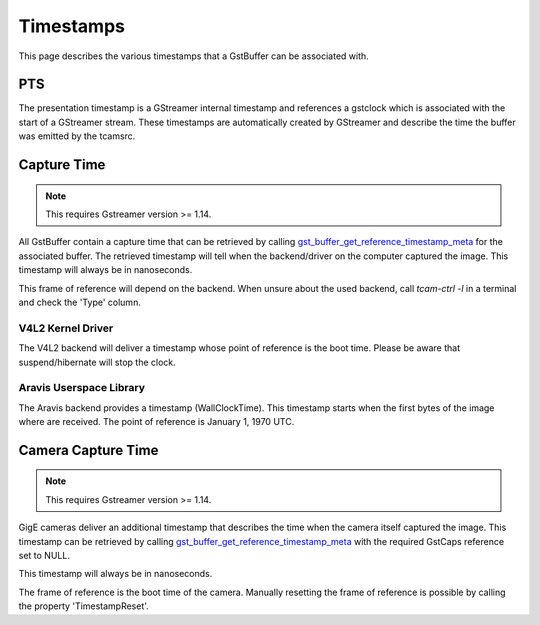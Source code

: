 

##########
Timestamps
##########

This page describes the various timestamps that a GstBuffer can be associated with.

PTS
===

The presentation timestamp is a GStreamer internal timestamp and references a gstclock which is associated with the start of a GStreamer stream. These timestamps are automatically created by GStreamer and describe the time the buffer was emitted by the tcamsrc.

Capture Time
============

.. note::
   This requires Gstreamer version >= 1.14.

All GstBuffer contain a capture time that can be retrieved by calling
`gst_buffer_get_reference_timestamp_meta <https://gstreamer.freedesktop.org/data/doc/gstreamer/head/gstreamer/html/GstBuffer.html#gst-buffer-get-reference-timestamp-meta>`_ for the associated buffer.
The retrieved timestamp will tell when the backend/driver on the computer captured the image.
This timestamp will always be in nanoseconds.

This frame of reference will depend on the backend.
When unsure about the used backend, call `tcam-ctrl -l` in a terminal and check the 'Type' column.

V4L2 Kernel Driver
++++++++++++++++++

The V4L2 backend will deliver a timestamp whose point of reference is the boot time.
Please be aware that suspend/hibernate will stop the clock.

Aravis Userspace Library
++++++++++++++++++++++++

The Aravis backend provides a timestamp (WallClockTime).
This timestamp starts when the first bytes of the image where are received.
The point of reference is January 1, 1970 UTC.

Camera Capture Time
===================

.. note::
   This requires Gstreamer version >= 1.14.

GigE cameras deliver an additional timestamp that describes the time when the camera itself captured the image. This timestamp can be retrieved by calling `gst_buffer_get_reference_timestamp_meta <https://gstreamer.freedesktop.org/data/doc/gstreamer/head/gstreamer/html/GstBuffer.html#gst-buffer-get-reference-timestamp-meta>`_ with the required GstCaps reference set to NULL.

This timestamp will always be in nanoseconds.

The frame of reference is the boot time of the camera.
Manually resetting the frame of reference is possible by calling the property 'TimestampReset'.
